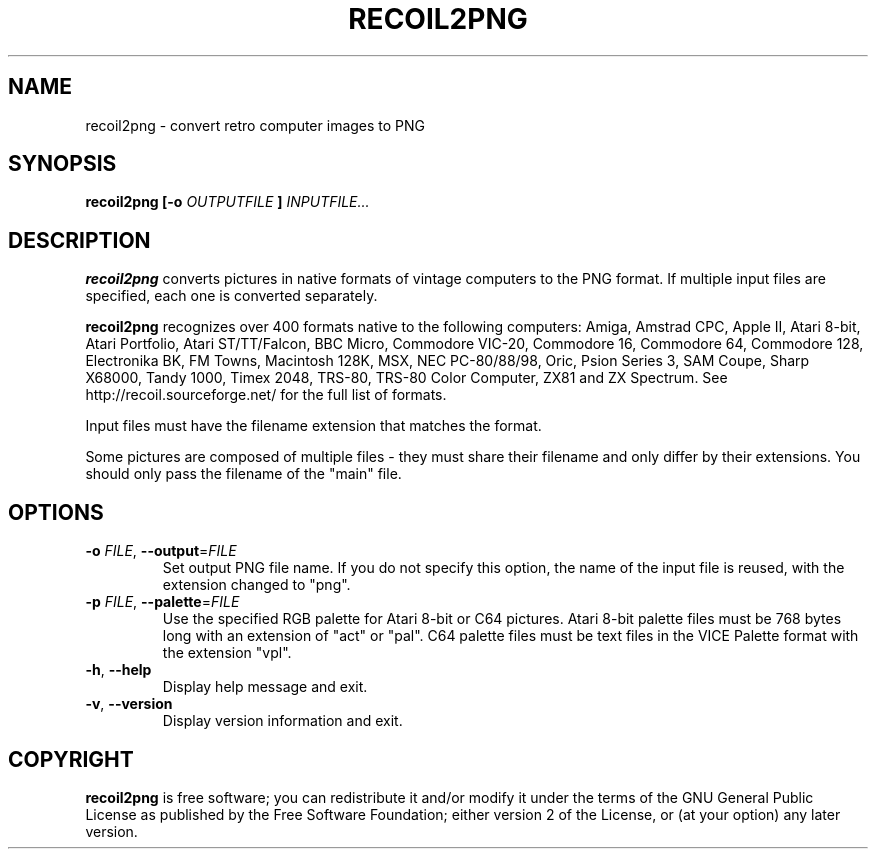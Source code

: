 .TH RECOIL2PNG 1 "Mar 8, 2021" "Retro Computer Image Library"
.SH NAME
recoil2png \- convert retro computer images to PNG
.SH SYNOPSIS
.B recoil2png
.B [\-o
.I OUTPUTFILE
.B ]
.I INPUTFILE...
.SH DESCRIPTION
.B recoil2png
converts pictures in native formats of vintage computers to the PNG format.
If multiple input files are specified, each one is converted separately.

.B recoil2png
recognizes over 400 formats native to the following computers:
Amiga, Amstrad CPC, Apple II, Atari 8-bit, Atari Portfolio, Atari ST/TT/Falcon,
BBC Micro, Commodore VIC-20, Commodore 16, Commodore 64, Commodore 128,
Electronika BK, FM Towns, Macintosh 128K, MSX, NEC PC-80/88/98, Oric,
Psion Series 3, SAM Coupe, Sharp X68000, Tandy 1000, Timex 2048, TRS-80,
TRS-80 Color Computer, ZX81 and ZX Spectrum.
See http://recoil.sourceforge.net/ for the full list of formats.

Input files must have the filename extension that matches the format.

Some pictures are composed of multiple files \- they must share their
filename and only differ by their extensions.  You should only pass
the filename of the "main" file.

.SH OPTIONS
.TP
\fB\-o\fR \fIFILE\fR, \fB\-\-output\fR=\fIFILE\fR
Set output PNG file name.
If you do not specify this option, the name of the input file is reused,
with the extension changed to "png".
.TP
\fB\-p\fR \fIFILE\fR, \fB\-\-palette\fR=\fIFILE\fR
Use the specified RGB palette for Atari 8-bit or C64 pictures.
Atari 8-bit palette files must be 768 bytes long with
an extension of "act" or "pal".
C64 palette files must be text files in the VICE Palette format
with the extension "vpl".
.TP
\fB\-h\fR, \fB\-\-help\fR
Display help message and exit.
.TP
\fB\-v\fR, \fB\-\-version\fR
Display version information and exit.
.SH COPYRIGHT
.B recoil2png
is free software; you can redistribute it and/or modify it
under the terms of the GNU General Public License as published
by the Free Software Foundation; either version 2 of the License,
or (at your option) any later version.
